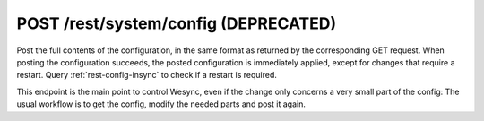POST /rest/system/config (DEPRECATED)
=====================================

.. deprecated:: v1.12.0
   This endpoint still works as before but is deprecated.  Use :doc:`config`
   instead.

Post the full contents of the configuration, in the same format as returned by
the corresponding GET request. When posting the configuration succeeds,
the posted configuration is immediately applied, except for changes that require a restart. Query
:ref:`rest-config-insync` to check if a restart is required.

This endpoint is the main point to control Wesync, even if the change only
concerns a very small part of the config: The usual workflow is to get the
config, modify the needed parts and post it again.
